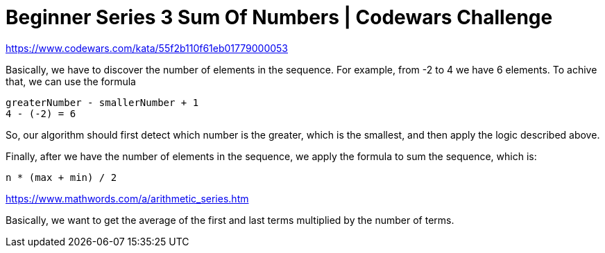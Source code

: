 = Beginner Series 3 Sum Of Numbers | Codewars Challenge
// :linkcss:
// :stylesheet: asciidoctor-original-with-overrides.css
// :stylesdir: {user-home}/Projects/proghowto
:webfonts: :icons: font
:source-highlighter: pygments
:pygments-css: class
:sectlinks:
:sectnums!:
:toclevels: 6
:toc: left
:favicon: https://fernandobasso.dev/cmdline.png

https://www.codewars.com/kata/55f2b110f61eb01779000053


Basically, we have to discover the number of elements in the sequence. For example, from -2 to 4 we have 6 elements. To achive that, we can use the formula

[source,text]
----
greaterNumber - smallerNumber + 1
4 - (-2) = 6
----

So, our algorithm should first detect which number is the greater, which is the smallest, and then apply the logic described above.

Finally, after we have the number of elements in the sequence, we apply the formula to sum the sequence, which is:

[source,text]
----
n * (max + min) / 2
----

https://www.mathwords.com/a/arithmetic_series.htm


Basically, we want to get the average of the first and last terms multiplied by the number of terms.
